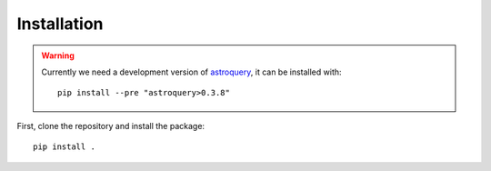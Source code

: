 Installation
============

.. warning::
   Currently we need a development version of `astroquery`_, it can be
   installed with::

     pip install --pre "astroquery>0.3.8"

First, clone the repository and install the package::

    pip install .


.. _astroquery: https://astroquery.readthedocs.io/en/latest/
